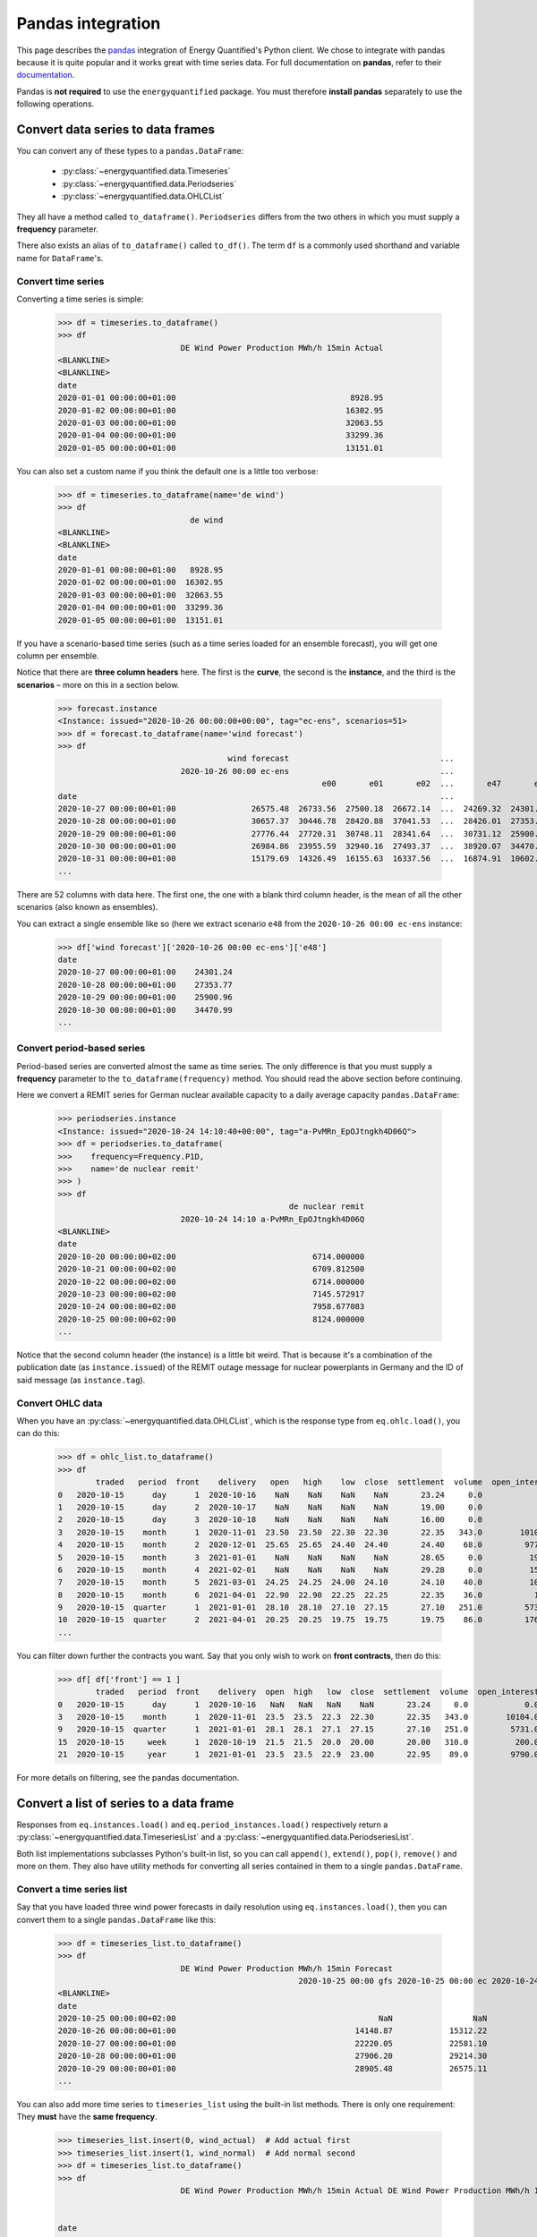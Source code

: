Pandas integration
==================

This page describes the `pandas <https://pandas.pydata.org>`_ integration
of Energy Quantified's Python client. We chose to integrate with pandas because
it is quite popular and it works great with time series data. For full
documentation on **pandas**, refer to their
`documentation <https://pandas.pydata.org/docs/>`_.

Pandas is **not required** to use the ``energyquantified`` package. You must
therefore **install pandas** separately to use the following operations.


Convert data series to data frames
----------------------------------

You can convert any of these types to a ``pandas.DataFrame``:

 * :py:class:`~energyquantified.data.Timeseries`
 * :py:class:`~energyquantified.data.Periodseries`
 * :py:class:`~energyquantified.data.OHLCList`

They all have a method called ``to_dataframe()``. ``Periodseries`` differs from
the two others in which you must supply a **frequency** parameter.

There also exists an alias of ``to_dataframe()`` called ``to_df()``. The term
``df`` is a commonly used shorthand and variable name for ``DataFrame``'s.

Convert time series
^^^^^^^^^^^^^^^^^^^

Converting a time series is simple:

   >>> df = timeseries.to_dataframe()
   >>> df
                             DE Wind Power Production MWh/h 15min Actual
   <BLANKLINE>
   <BLANKLINE>
   date
   2020-01-01 00:00:00+01:00                                     8928.95
   2020-01-02 00:00:00+01:00                                    16302.95
   2020-01-03 00:00:00+01:00                                    32063.55
   2020-01-04 00:00:00+01:00                                    33299.36
   2020-01-05 00:00:00+01:00                                    13151.01

You can also set a custom name if you think the default one is a little
too verbose:

   >>> df = timeseries.to_dataframe(name='de wind')
   >>> df
                               de wind
   <BLANKLINE>
   <BLANKLINE>
   date
   2020-01-01 00:00:00+01:00   8928.95
   2020-01-02 00:00:00+01:00  16302.95
   2020-01-03 00:00:00+01:00  32063.55
   2020-01-04 00:00:00+01:00  33299.36
   2020-01-05 00:00:00+01:00  13151.01

If you have a scenario-based time series (such as a time series loaded for
an ensemble forecast), you will get one column per ensemble.

Notice that there are **three column headers** here. The first is the
**curve**, the second is the **instance**, and the third is the **scenarios**
– more on this in a section below.

   >>> forecast.instance
   <Instance: issued="2020-10-26 00:00:00+00:00", tag="ec-ens", scenarios=51>
   >>> df = forecast.to_dataframe(name='wind forecast')
   >>> df
                                       wind forecast                                ...
                             2020-10-26 00:00 ec-ens                                ...
                                                           e00       e01       e02  ...       e47       e48       e49       e50
   date                                                                             ...
   2020-10-27 00:00:00+01:00                26575.48  26733.56  27500.18  26672.14  ...  24269.32  24301.24  30265.62  24280.31
   2020-10-28 00:00:00+01:00                30657.37  30446.78  28420.88  37041.53  ...  28426.01  27353.77  32797.71  28044.18
   2020-10-29 00:00:00+01:00                27776.44  27720.31  30748.11  28341.64  ...  30731.12  25900.96  29088.77  28441.85
   2020-10-30 00:00:00+01:00                26984.86  23955.59  32940.16  27493.37  ...  38920.07  34470.99  26831.95  30003.82
   2020-10-31 00:00:00+01:00                15179.69  14326.49  16155.63  16337.56  ...  16874.91  10602.34   8203.10  27192.68
   ...

There are 52 columns with data here. The first one, the one with a blank third
column header, is the mean of all the other scenarios (also known as ensembles).

You can extract a single ensemble like so (here we extract scenario ``e48``
from the ``2020-10-26 00:00 ec-ens`` instance:

   >>> df['wind forecast']['2020-10-26 00:00 ec-ens']['e48']
   date
   2020-10-27 00:00:00+01:00    24301.24
   2020-10-28 00:00:00+01:00    27353.77
   2020-10-29 00:00:00+01:00    25900.96
   2020-10-30 00:00:00+01:00    34470.99
   ...


Convert period-based series
^^^^^^^^^^^^^^^^^^^^^^^^^^^

Period-based series are converted almost the same as time series. The only
difference is that you must supply a **frequency** parameter to the
``to_dataframe(frequency)`` method. You should read the above section before
continuing.

Here we convert a REMIT series for German nuclear available capacity to a daily
average capacity ``pandas.DataFrame``:

   >>> periodseries.instance
   <Instance: issued="2020-10-24 14:10:40+00:00", tag="a-PvMRn_EpOJtngkh4D06Q">
   >>> df = periodseries.to_dataframe(
   >>>    frequency=Frequency.P1D,
   >>>    name='de nuclear remit'
   >>> )
   >>> df
                                                    de nuclear remit
                             2020-10-24 14:10 a-PvMRn_EpOJtngkh4D06Q
   <BLANKLINE>
   date
   2020-10-20 00:00:00+02:00                             6714.000000
   2020-10-21 00:00:00+02:00                             6709.812500
   2020-10-22 00:00:00+02:00                             6714.000000
   2020-10-23 00:00:00+02:00                             7145.572917
   2020-10-24 00:00:00+02:00                             7958.677083
   2020-10-25 00:00:00+02:00                             8124.000000
   ...

Notice that the second column header (the instance) is a little bit weird. That
is because it's a combination of the publication date (as ``instance.issued``)
of the REMIT outage message for nuclear powerplants in Germany and the
ID of said message (as ``instance.tag``).

Convert OHLC data
^^^^^^^^^^^^^^^^^

When you have an :py:class:`~energyquantified.data.OHLCList`, which is the
response type from ``eq.ohlc.load()``, you can do this:

   >>> df = ohlc_list.to_dataframe()
   >>> df
           traded   period  front    delivery   open   high    low  close  settlement  volume  open_interest
   0   2020-10-15      day      1  2020-10-16    NaN    NaN    NaN    NaN       23.24     0.0            0.0
   1   2020-10-15      day      2  2020-10-17    NaN    NaN    NaN    NaN       19.00     0.0            0.0
   2   2020-10-15      day      3  2020-10-18    NaN    NaN    NaN    NaN       16.00     0.0            0.0
   3   2020-10-15    month      1  2020-11-01  23.50  23.50  22.30  22.30       22.35   343.0        10104.0
   4   2020-10-15    month      2  2020-12-01  25.65  25.65  24.40  24.40       24.40    68.0         9772.0
   5   2020-10-15    month      3  2021-01-01    NaN    NaN    NaN    NaN       28.65     0.0          192.0
   6   2020-10-15    month      4  2021-02-01    NaN    NaN    NaN    NaN       29.28     0.0          159.0
   7   2020-10-15    month      5  2021-03-01  24.25  24.25  24.00  24.10       24.10    40.0          105.0
   8   2020-10-15    month      6  2021-04-01  22.90  22.90  22.25  22.25       22.35    36.0           10.0
   9   2020-10-15  quarter      1  2021-01-01  28.10  28.10  27.10  27.15       27.10   251.0         5731.0
   10  2020-10-15  quarter      2  2021-04-01  20.25  20.25  19.75  19.75       19.75    86.0         1762.0
   ...

You can filter down further the contracts you want. Say that you only wish
to work on **front contracts**, then do this:

   >>> df[ df['front'] == 1 ]
           traded   period  front    delivery  open  high   low  close  settlement  volume  open_interest
   0   2020-10-15      day      1  2020-10-16   NaN   NaN   NaN    NaN       23.24     0.0            0.0
   3   2020-10-15    month      1  2020-11-01  23.5  23.5  22.3  22.30       22.35   343.0        10104.0
   9   2020-10-15  quarter      1  2021-01-01  28.1  28.1  27.1  27.15       27.10   251.0         5731.0
   15  2020-10-15     week      1  2020-10-19  21.5  21.5  20.0  20.00       20.00   310.0          200.0
   21  2020-10-15     year      1  2021-01-01  23.5  23.5  22.9  23.00       22.95    89.0         9790.0

For more details on filtering, see the pandas documentation.


Convert a list of series to a data frame
----------------------------------------

Responses from ``eq.instances.load()`` and ``eq.period_instances.load()``
respectively return a :py:class:`~energyquantified.data.TimeseriesList` and a
:py:class:`~energyquantified.data.PeriodseriesList`.

Both list implementations subclasses Python's built-in list, so you can call
``append()``, ``extend()``, ``pop()``, ``remove()`` and more on them. They
also have utility methods for converting all series contained in them to a
single ``pandas.DataFrame``.

Convert a time series list
^^^^^^^^^^^^^^^^^^^^^^^^^^

Say that you have loaded three wind power forecasts in daily resolution
using ``eq.instances.load()``, then you can convert them to a
single ``pandas.DataFrame`` like this:

   >>> df = timeseries_list.to_dataframe()
   >>> df
                             DE Wind Power Production MWh/h 15min Forecast
                                                      2020-10-25 00:00 gfs 2020-10-25 00:00 ec 2020-10-24 18:00 gfs
   <BLANKLINE>
   date
   2020-10-25 00:00:00+02:00                                           NaN                 NaN             25723.21
   2020-10-26 00:00:00+01:00                                      14148.87            15312.22             13579.25
   2020-10-27 00:00:00+01:00                                      22220.05            22581.10             22010.06
   2020-10-28 00:00:00+01:00                                      27906.20            29214.30             26829.98
   2020-10-29 00:00:00+01:00                                      28905.48            26575.11             28152.93
   ...

You can also add more time series to ``timeseries_list`` using the built-in
list methods. There is only one requirement: They **must** have the **same frequency**.

   >>> timeseries_list.insert(0, wind_actual)  # Add actual first
   >>> timeseries_list.insert(1, wind_normal)  # Add normal second
   >>> df = timeseries_list.to_dataframe()
   >>> df
                             DE Wind Power Production MWh/h 15min Actual DE Wind Power Production MWh/h 15min Normal  ... DE Wind Power Production MWh/h 15min Forecast
                                                                                                                      ...                           2020-10-25 00:00 ec 2020-10-24 18:00 gfs
                                                                                                                      ...
   date                                                                                                               ...
   2020-10-23 00:00:00+02:00                                    13193.50                                    16133.94  ...                                           NaN                  NaN
   2020-10-24 00:00:00+02:00                                    22438.26                                    16291.00  ...                                           NaN                  NaN
   2020-10-25 00:00:00+02:00                                    24872.55                                    16465.75  ...                                           NaN             25723.21
   2020-10-26 00:00:00+01:00                                         NaN                                    16588.33  ...                                      15312.22             13579.25
   2020-10-27 00:00:00+01:00                                         NaN                                    16721.59  ...                                      22581.10             22010.06
   2020-10-28 00:00:00+01:00                                         NaN                                    16845.30  ...                                      29214.30             26829.98
   2020-10-29 00:00:00+01:00                                         NaN                                    16958.63  ...                                      26575.11             28152.93
   ...

To get all instances for the forecast curve from the ``pandas.DataFrame``, use pandas'
built-in filtering capabilities:

   >>> df['DE Wind Power Production MWh/h 15min Forecast']
                             2020-10-25 00:00 gfs 2020-10-25 00:00 ec 2020-10-24 18:00 gfs
   <BLANKLINE>
   date
   2020-10-23 00:00:00+02:00                  NaN                 NaN                  NaN
   2020-10-24 00:00:00+02:00                  NaN                 NaN                  NaN
   2020-10-25 00:00:00+02:00                  NaN                 NaN             25723.21
   2020-10-26 00:00:00+01:00             14148.87            15312.22             13579.25
   2020-10-27 00:00:00+01:00             22220.05            22581.10             22010.06
   2020-10-28 00:00:00+01:00             27906.20            29214.30             26829.98
   2020-10-29 00:00:00+01:00             28905.48            26575.11             28152.93
   ...

Notice that the first column header with the curve name disappeared. That is
because pandas stores the data hierarchically. All columns with the same name
are grouped together. So, in this case, we get the three instances for the
wind power forecast curve.


Convert a period-based series list
^^^^^^^^^^^^^^^^^^^^^^^^^^^^^^^^^^

Just like with :py:class:`~energyquantified.data.Periodseries`, specify a
**frequency** to first convert to a fixed-interval time series in your
preferred resolution in a ``pandas.DataFrame``. Using the German nuclear REMIT
capacity example as before, we can see how the available nuclear capacity was
at different times:

   >>> from energyquantified.time import Frequency
   >>> df = periodseries_list.to_dataframe(frequency=Frequency.P1D)
   >>> df
                              DE Nuclear Capacity Available MW REMIT
                             2020-10-24 14:10 a-PvMRn_EpOJtngkh4D06Q 2020-10-23 22:53 a-PvMRn_EpOJtngkh4D06Q 2020-10-23 22:32 foawy0rsE5VaMvg-JLbVbQ 2020-10-23 07:45 5mkc_POSQXzDGnTVSzsQiQ
   <BLANKLINE>
   date
   2020-10-20 00:00:00+02:00                             6714.000000                             6714.000000                             6714.000000                             6714.000000
   2020-10-21 00:00:00+02:00                             6709.812500                             6709.812500                             6709.812500                             6709.812500
   2020-10-22 00:00:00+02:00                             6714.000000                             6714.000000                             6714.000000                             6714.000000
   2020-10-23 00:00:00+02:00                             7145.572917                             7542.625000                             6714.000000                             7540.770833
   2020-10-24 00:00:00+02:00                             7958.677083                             8124.000000                             7147.750000                             8124.000000
   ...


Column headers for time series data
-----------------------------------

The data frames created from time series data has three column header levels:

 1. **Curve name**
 2. **Instance or contract**
 3. **Scenario**

**Curve name** is set the ``timeseries.curve.name`` by default. If there is
no curve attribute on the :py:class:`~energyquantified.data.Timeseries` object,
it defaults to be blank. The user can override this name by setting a custom
name (see below).

**Instance or contract** is set (defaults to blank) when the time series has
is an instance (forecast) or when the response is an OHLC series converted
to a time series:

 * For *instances*, this column header is set to ``<issued> <tag>``, like so:
   ``2020-10-16 00:00 ec``.
 * For *contracts*, it is set to ``<period> <front|delivery> <field>``.
   Examples: ``month front-1 close`` or ``year 2024-01-01 settlement``.

**Scenario** is the scenario or ensemble ID. This header is blank unless you
load ensemble data or scenario time series. For ensembles, it is normally
named ``eNN`` where `NN` is the zero-padded ensemble ID. ECMWF ensemble
forecasts, for example, have 51 scenarios, named from ``e00``, ``e01``, ...,
``e49``, ``e50``. Climate series uses underlying weather years. These column
headers are named after the weather year they are based on: ``y1980``,
``y1981``, ..., ``y2018``, ``y2019``.


Force single-level column headers
---------------------------------

While the default behaviour is to create three levels of column headers,
as seen above, you can tell the client to merge all the levels into one.

Do this by setting the parameter ``single_level_header=True`` when
you invoke ``to_dataframe()``.

Using the wind forecast example from earlier on this page:

>>> forecast.instance
<Instance: issued="2020-10-26 00:00:00+00:00", tag="ec-ens", scenarios=51>
>>> df = forecast.to_dataframe(name='wind forecast')
>>> df
                                    wind forecast                                ...
                          2020-10-26 00:00 ec-ens                                ...
                                                        e00       e01       e02  ...       e47       e48       e49       e50
date                                                                             ...
2020-10-27 00:00:00+01:00                26575.48  26733.56  27500.18  26672.14  ...  24269.32  24301.24  30265.62  24280.31
2020-10-28 00:00:00+01:00                30657.37  30446.78  28420.88  37041.53  ...  28426.01  27353.77  32797.71  28044.18
2020-10-29 00:00:00+01:00                27776.44  27720.31  30748.11  28341.64  ...  30731.12  25900.96  29088.77  28441.85
2020-10-30 00:00:00+01:00                26984.86  23955.59  32940.16  27493.37  ...  38920.07  34470.99  26831.95  30003.82
2020-10-31 00:00:00+01:00                15179.69  14326.49  16155.63  16337.56  ...  16874.91  10602.34   8203.10  27192.68
...

We can add the ``single_level_header`` parameter. Notice that the headers,
which previously were three levels (curve name, instance and scenario), are
now merged into one row:

>>> df = forecast.to_dataframe(
>>>     name='wind forecast',
>>>     single_level_header=True  # Merge column headers
>>> )
                          wind forecast 2020-10-26 00:00 ec-ens wind forecast 2020-10-26 00:00 ec-ens e00  ... wind forecast 2020-10-26 00:00 ec-ens e49 wind forecast 2020-10-26 00:00 ec-ens e50
date                                                                                                       ...
2020-10-27 00:00:00+01:00                              26575.48                                  26733.56  ...                                  30265.62                                  24280.31
2020-10-28 00:00:00+01:00                              30657.37                                  30446.78  ...                                  32797.71                                  28044.18
2020-10-29 00:00:00+01:00                              27776.44                                  27720.31  ...                                  29088.77                                  28441.85
2020-10-30 00:00:00+01:00                              26984.86                                  23955.59  ...                                  26831.95                                  30003.82
2020-10-31 00:00:00+01:00                              15179.69                                  14326.49  ...                                   8203.10                                  27192.68
...

Some functions and utilities in pandas work best when the ``DataFrame`` has
a single level header. Setting ``single_level_header=True`` makes it easier
than if you would have to merge the headers manually.


Set custom time series name
---------------------------

Energy Quantified's curve names are made to be easy to understand but can be
quite long. So we made a :py:meth:`~energyquantified.data.base.Series.set_name`
method for :py:class:`~energyquantified.data.Timeseries`: and
:py:class:`~energyquantified.data.Periodseries`.

Use it to set your own custom name before converting to a ``pandas.DataFrame``:

   >>> timeseries.name
   'DE Wind Power Production MWh/h 15min Actual'
   >>> timeseries.set_name('de wind actual')
   >>> timeseries.name
   'de wind actual'

The custom name is reflected in the ``pandas.DataFrame`` column header:

   >>> timeseries.to_dataframe()
                             de wind actual
   <BLANKLINE>
   <BLANKLINE>
   date
   2020-01-01 00:00:00+01:00        8928.95
   2020-01-02 00:00:00+01:00       16302.95
   2020-01-03 00:00:00+01:00       32063.55
   2020-01-04 00:00:00+01:00       33299.36
   2020-01-05 00:00:00+01:00       13151.01

You can also specify a name when invoking the ``to_dataframe()`` method on
time series objects:

   >>> timeseries.to_dataframe(name='my awesome name')
                             my awesome name
   <BLANKLINE>
   <BLANKLINE>
   date
   2020-01-01 00:00:00+01:00         8928.95
   2020-01-02 00:00:00+01:00        16302.95
   2020-01-03 00:00:00+01:00        32063.55
   2020-01-04 00:00:00+01:00        33299.36
   2020-01-05 00:00:00+01:00        13151.01
